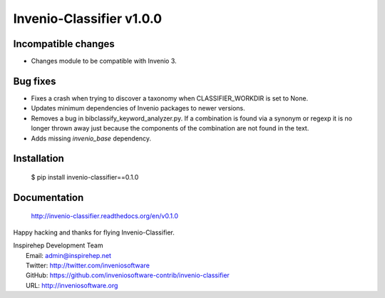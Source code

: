 ===========================
 Invenio-Classifier v1.0.0
===========================

Incompatible changes
--------------------

- Changes module to be compatible with Invenio 3.

Bug fixes
---------

- Fixes a crash when trying to discover a taxonomy when
  CLASSIFIER_WORKDIR is set to None.
- Updates minimum dependencies of Invenio packages to newer versions.
- Removes a bug in bibclassify_keyword_analyzer.py. If a combination
  is found via a synonym or regexp it is no longer thrown away just
  because the components of the combination are not found in the text.
- Adds missing `invenio_base` dependency.

Installation
------------

   $ pip install invenio-classifier==0.1.0

Documentation
-------------

   http://invenio-classifier.readthedocs.org/en/v0.1.0

Happy hacking and thanks for flying Invenio-Classifier.

| Inspirehep Development Team
|   Email: admin@inspirehep.net
|   Twitter: http://twitter.com/inveniosoftware
|   GitHub: https://github.com/inveniosoftware-contrib/invenio-classifier
|   URL: http://inveniosoftware.org
